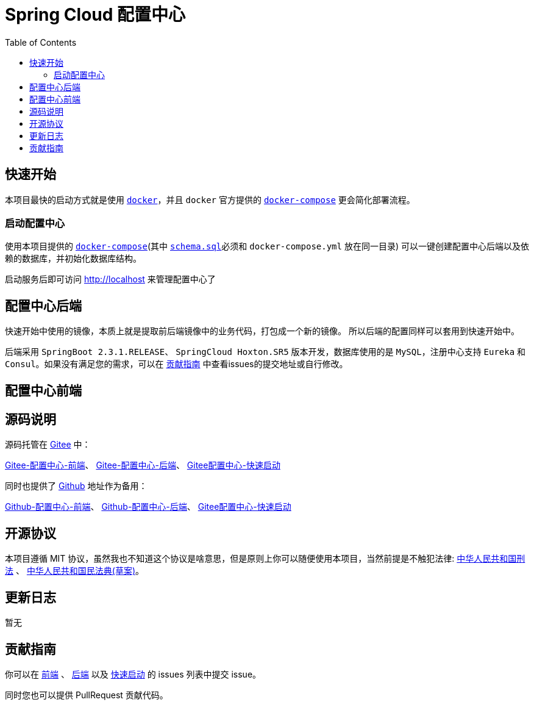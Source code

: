= Spring Cloud 配置中心
:toc: left
:docinfo: shared
:docinfodir: ../css
:stylesheet: ../css/adoc-github.css
:nofooter:

== 快速开始

本项目最快的启动方式就是使用 https://www.docker.com/[`docker`]，并且 `docker` 官方提供的 https://docs.docker.com/compose/[`docker-compose`] 更会简化部署流程。

=== 启动配置中心

使用本项目提供的 https://raw.githubusercontent.com/qq253498229/docker-config-server-all-in-one/master/docker-compose.yml[`docker-compose`](其中 https://raw.githubusercontent.com/qq253498229/docker-config-server-all-in-one/master/schema.sql[`schema.sql`]必须和 `docker-compose.yml` 放在同一目录) 可以一键创建配置中心后端以及依赖的数据库，并初始化数据库结构。

启动服务后即可访问 http://localhost 来管理配置中心了

== 配置中心后端

快速开始中使用的镜像，本质上就是提取前后端镜像中的业务代码，打包成一个新的镜像。 所以后端的配置同样可以套用到快速开始中。

后端采用 `SpringBoot 2.3.1.RELEASE`、 `SpringCloud Hoxton.SR5` 版本开发，数据库使用的是 `MySQL`，注册中心支持 `Eureka` 和 `Consul`。如果没有满足您的需求，可以在 <<contribution>> 中查看issues的提交地址或自行修改。

== 配置中心前端

== 源码说明

源码托管在 https://gitee.com/[Gitee] 中：

https://gitee.com/consolelog/codeforfun-config-server-frontend[Gitee-配置中心-前端]、
https://gitee.com/consolelog/codeforfun-config-server[Gitee-配置中心-后端]、
https://gitee.com/consolelog/docker-config-server-all-in-one[Gitee配置中心-快速启动]

同时也提供了 https://github.com/[Github] 地址作为备用：

https://github.com/qq253498229/codeforfun-config-frontend[Github-配置中心-前端]、
https://github.com/qq253498229/codeforfun-config-server[Github-配置中心-后端]、
https://github.com/qq253498229/docker-config-server-all-in-one[Gitee配置中心-快速启动]

== 开源协议

本项目遵循 MIT 协议，虽然我也不知道这个协议是啥意思，但是原则上你可以随便使用本项目，当然前提是不触犯法律: http://xingfa.org/[中华人民共和国刑法] 、 https://paperclip.feishu.cn/file/boxcnZGTyENVDRcBIRUlFtM0YVf[中华人民共和国民法典(草案)]。

== 更新日志

暂无

[[contribution]]
== 贡献指南

你可以在 https://gitee.com/consolelog/codeforfun-config-server-frontend/issues[前端] 、 https://gitee.com/consolelog/codeforfun-config-server/issues[后端] 以及 https://gitee.com/consolelog/docker-config-server-all-in-one/issues[快速启动] 的 issues 列表中提交 issue。

同时您也可以提供 PullRequest 贡献代码。